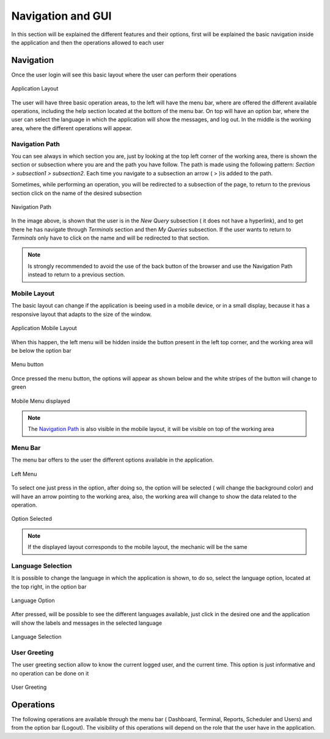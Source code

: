 Navigation and GUI
******************
In this section will be explained the different features and their options, first will be explained the basic navigation inside the application and then the operations allowed to each user
 

Navigation
----------
Once the user login will see this basic layout where the user can perform their operations 

.. figure:: resources/help/en/images/navegation.png
	:align: center
	:width: 400px
        :height: 300px

	Application Layout

The user will have three basic operation areas, to the left will have the menu bar, where are offered the different available operations, including the help section located at the bottom of the menu bar. On top will have an option bar, where the user can select the language in which the application will show the messages, and log out. In the middle is the working area, where the different operations will appear.

Navigation Path
&&&&&&&&&&&&&&&

You can see always in which section you are, just by looking at the top left corner of the working area, there is shown the section or subsection where you are and the path you have follow.  The path is made using the following pattern: *Section > subsection1 > subsection2*. Each time you navigate to a subsection an arrow ( > )is added to the path. 

Sometimes, while performing an operation, you will be redirected to a subsection of the page, to return to the previous section click on the name of the desired subsection 

.. figure:: resources/help/en/images/navegationBack.png
	:align: center

	Navigation Path

In the image above, is shown that the user is in the *New Query* subsection ( it does not have a hyperlink), and to get there he has navigate through *Terminals* section  and then *My Queries* subsection. If the user wants to return to *Terminals* only have to click on the name and will be redirected to that section.

.. note:: Is strongly recommended to avoid the use of the back button of the browser and use the Navigation Path instead to return to a previous section.

Mobile Layout
&&&&&&&&&&&&&

The basic layout can change if the application is beeing used in a mobile device, or in a small display, because it has a responsive layout that adapts to the size of the window. 

.. figure:: resources/help/en/images/navegationMobile.png
	:align: center
	
	Application Mobile Layout

When this happen, the left menu will be hidden inside the button present in the left top corner, and the working area will be below the option bar

.. figure:: resources/help/en/images/menuButton.png
	:align: center
	
	Menu button

Once pressed the menu button, the options will appear as shown below and the white stripes of the button will change to green

.. figure:: resources/help/en/images/navegationMobileMenu.png
	:align: center
	:width: 200px
        :height: 250px
	
	Mobile Menu displayed

.. note:: The `Navigation Path`_ is also visible in the mobile layout, it will be visible on top of the working area

Menu Bar
&&&&&&&&

The menu bar offers to the user the different options available in the application.

.. figure:: resources/help/en/images/leftMenu.png
	:align: center
	:width: 50px
        :height: 200px
	
	Left Menu


To select one just press in the option, after doing so, the option will be selected ( will change the background  color) and will have an arrow pointing to the working area, also, the working area will change to show the data related to the operation.

.. figure:: resources/help/en/images/optionSelected.png
	:align: center
	
	Option Selected

.. note:: If the displayed layout corresponds to the mobile layout, the mechanic will be the same



Language Selection
&&&&&&&&&&&&&&&&&&

It is possible to change the language in which the application is shown, to do so, select the language option, located at the top right, in the option bar

.. figure:: resources/help/en/images/language.png
	:align: center
	
	Language Option

After pressed, will be possible to see the different languages available, just click in the desired one and the application will show the labels and messages in the selected language

.. figure:: resources/help/en/images/languageSelection.png
	:align: center
	
	Language Selection


User Greeting
&&&&&&&&&&&&&

The user greeting section allow to know the current logged user, and the current time. This option is just informative and no operation can be done on it

.. figure:: resources/help/en/images/userGreeting.png
	:align: center
	
	User Greeting


Operations
----------

The following operations are available through the menu bar ( Dashboard, Terminal, Reports, Scheduler and Users) and from the option bar (Logout). The visibility of this operations will depend on the role that the user have in the application.
